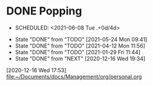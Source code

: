 * DONE Popping
  - SCHEDULED: <2021-06-08 Tue .+0d/4d>
  :PROPERTIES:
  :LAST_REPEAT: [2021-06-06 Sun 19:34]
  :END:
  - State "DONE"       from "TODO"       [2021-05-24 Mon 09:41]
  - State "DONE"       from "TODO"       [2021-04-12 Mon 11:56]
  - State "DONE"       from "TODO"       [2021-01-29 Fri 11:44]
  - State "DONE"       from "NEXT"       [2020-12-16 Wed 19:34]
[2020-12-16 Wed 17:53]
[[file:~/Documents/docs/Management/org/personal.org]]
:PROPERTIES:
:STYLE: habit
:REPEAT_TO_STATE: NEXT
:END:

